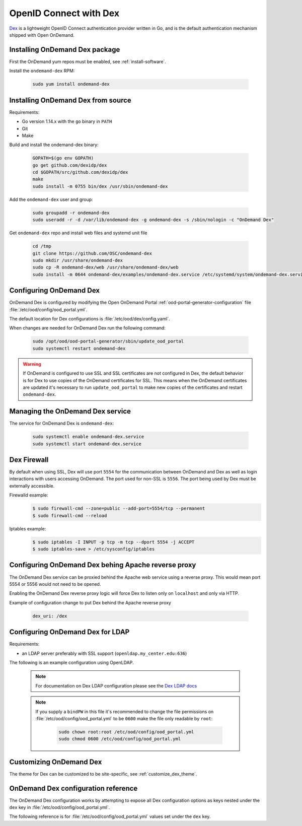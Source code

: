 .. _authentication-dex:

OpenID Connect with Dex
=======================

`Dex`_ is a lightweight OpenID Connect authentication provider written in Go, and is the default authentication mechanism shipped with Open OnDemand.

Installing OnDemand Dex package
-------------------------------

First the OnDemand yum repos must be enabled, see :ref:`install-software`.

Install the ``ondemand-dex`` RPM:

   .. code-block:: sh

      sudo yum install ondemand-dex

Installing OnDemand Dex from source
-----------------------------------

Requirements:

- Go version 1.14.x with the ``go`` binary in ``PATH``
- Git
- Make

Build and install the ondemand-dex binary:

   .. code-block:: sh

      GOPATH=$(go env GOPATH)
      go get github.com/dexidp/dex
      cd $GOPATH/src/github.com/dexidp/dex
      make
      sudo install -m 0755 bin/dex /usr/sbin/ondemand-dex

Add the ``ondemand-dex`` user and group:

   .. code-block:: sh

      sudo groupadd -r ondemand-dex
      sudo useradd -r -d /var/lib/ondemand-dex -g ondemand-dex -s /sbin/nologin -c "OnDemand Dex"

Get ``ondemand-dex`` repo and install web files and systemd unit file

   .. code-block:: sh

      cd /tmp
      git clone https://github.com/OSC/ondemand-dex
      sudo mkdir /usr/share/ondemand-dex
      sudo cp -R ondemand-dex/web /usr/share/ondemand-dex/web
      sudo install -m 0644 ondemand-dex/examples/ondemand-dex.service /etc/systemd/system/ondemand-dex.service

Configuring OnDemand Dex
------------------------

OnDemand Dex is configured by modifying the Open OnDemand Portal :ref:`ood-portal-generator-configuration` file :file:`/etc/ood/config/ood_portal.yml`.

The default location for Dex configurations is :file:`/etc/ood/dex/config.yaml`.

When changes are needed for OnDemand Dex run the following command:

   .. code-block:: sh

      sudo /opt/ood/ood-portal-generator/sbin/update_ood_portal
      sudo systemctl restart ondemand-dex

.. warning::

   If OnDemand is configured to use SSL and SSL certificates are not configured in Dex,
   the default behavior is for Dex to use copies of the OnDemand certificates for SSL.
   This means when the OnDemand certificates are updated it's necessary to run
   ``update_ood_portal`` to make new copies of the certificates and restart ``ondemand-dex``.

Managing the OnDemand Dex service
---------------------------------

The service for OnDemand Dex is ``ondemand-dex``:

   .. code-block:: sh

      sudo systemctl enable ondemand-dex.service
      sudo systemctl start ondemand-dex.service

Dex Firewall
------------

.. _dex-firewall:

By default when using SSL, Dex will use port ``5554`` for the communication between OnDemand and Dex as well as login interactions with users accessing OnDemand.  The port used for non-SSL is ``5556``.  The port being used by Dex must be externally accessible.

Firewalld example:
   .. code-block:: sh

      $ sudo firewall-cmd --zone=public --add-port=5554/tcp --permanent
      $ sudo firewall-cmd --reload

Iptables example:
   .. code-block:: sh

      $ sudo iptables -I INPUT -p tcp -m tcp --dport 5554 -j ACCEPT
      $ sudo iptables-save > /etc/sysconfig/iptables

Configuring OnDemand Dex behing Apache reverse proxy
----------------------------------------------------

The OnDemand Dex service can be proxied behind the Apache web service using a reverse proxy.
This would mean port 5554 or 5556 would not need to be opened.

Enabling the OnDemand Dex reverse proxy logic will force Dex to listen only on ``localhost`` and only
via HTTP.

Example of configuration change to put Dex behind the Apache reverse proxy

   .. code-block:: yaml

      dex_uri: /dex

Configuring OnDemand Dex for LDAP
---------------------------------

.. _dex-ldap:


Requirements:

- an LDAP server preferably with SSL support (``openldap.my_center.edu:636``)

The following is an example configuration using OpenLDAP.

   .. code-block:: yaml
      :emphasize-lines: 5-

      # /etc/ood/config/ood_portal.yml
      ---

      # ...
      dex:
        connectors:
          - type: ldap
            id: ldap
            name: LDAP
            config:
              host: openldap.my_center.edu:636
              insecureSkipVerify: false
              bindDN: cn=admin,dc=example,dc=org
              bindPW: admin
              userSearch:
                baseDN: ou=People,dc=example,dc=org
                filter: "(objectClass=posixAccount)"
                username: uid
                idAttr: uid
                emailAttr: mail
                nameAttr: gecos
                preferredUsernameAttr: uid
              groupSearch:
                baseDN: ou=Groups,dc=example,dc=org
                filter: "(objectClass=posixGroup)"
                userMatchers:
                  - userAttr: DN
                    groupAttr: member
                nameAttr: cn
   .. note::

      For documentation on Dex LDAP configuration please see the `Dex LDAP docs`_

   .. note::

      If you supply a ``bindPW`` in this file it's recommended to change the file permissions on :file:`/etc/ood/config/ood_portal.yml` to be ``0600`` make the file only readable by ``root``:

         .. code-block:: sh

            sudo chown root:root /etc/ood/config/ood_portal.yml
            sudo chmod 0600 /etc/ood/config/ood_portal.yml

Customizing OnDemand Dex
------------------------

The theme for Dex can be customized to be site-specific, see :ref:`customize_dex_theme`.

OnDemand Dex configuration reference
------------------------------------

.. _dex-configuration:

The OnDemand Dex configuration works by attempting to expose all Dex configuration options as keys nested under the ``dex`` key in :file:`/etc/ood/config/ood_portal.yml`.

The following reference is for :file:`/etc/ood/config/ood_portal.yml` values set under the ``dex`` key.

.. describe:: ssl (Boolean, null)

     Boolean to set if SSL is used, is ``true`` if OnDemand is configured for SSL, otherwise this defaults to ``false``.
     This value is used to determine which listen ports to use for Dex as well as OIDC configurations for OnDemand

.. describe:: http_port (String, Integer)

     The HTTP port used by Dex, default is ``5556``.
     Used to define ``web -> http`` in the Dex configuration as well as OIDC configurations

.. describe:: https_port (String, Integer)

     The HTTPS port used by Dex, default is ``5554``. This value is only set if SSL is enabled.
     Used to define ``web -> https`` in the Dex configuration as well as OIDC configurations

.. describe:: tls_cert (String, null)

     The path to TLS cert used by Dex.
     The default is to use the SSL certificate for OnDemand if OnDemand is configured with SSL.
     Used to define ``web -> tlsCert`` in the Dex configuration.
     If using the OnDemand certificate, a copy is made to ``/etc/ood/dex``.
     The ``ondemand-dex`` user must be able to read this file if configured.

.. describe:: tls_key (String, null)

     The path to TLS key used by Dex.
     The default is to use the SSL key for OnDemand if OnDemand is configured with SSL.
     Used to define ``web -> tlsKey`` in the Dex configuration.
     If using the OnDemand key, a copy is made to ``/etc/ood/dex``.
     The ``ondemand-dex`` user must be able to read this file if configured.

.. describe:: storage_file (String)

     The path to the Dex SQLite storage file.  Defaults to ``/etc/ood/dex/dex.db``.
     Used to define ``storage -> config -> file`` in the Dex configuration.

.. describe:: client_id (String)

     The client ID used for the OnDemand OIDC client.
     The default is to use the ``servername`` for OnDemand, and if that is not defined the host's FQDN is used.
     Sets ``staticClients[0] -> id`` in the Dex configuration as well as OnDemand OIDC configurations.

.. describe:: client_secret (String)

     The client secret used for the OnDemand OIDC client.
     The default is a randomly generated secret stored in ``/etc/ood/dex/ondemand.secret``.
     The value for this configuration can either be the secret string or path to file storing the secret.
     If using a file, the ``ondemand-dex`` user must be able to read the file.
     Sets ``staticClients[0] -> secret`` in the Dex configuration as well as OnDemand OIDC configurations.

.. describe:: client_redirect_uris (Array<String>)

     Additional OIDC client URIs to authorize for the OnDemand client.
     The values provided for this are merged with the default redirect URI generated for OnDemand.
     Sets ``staticClients[0] -> redirectURIs`` in the Dex configuration as well as OnDemand OIDC configurations.

.. describe:: client_name (String)

     The default OIDC client name for Dex. Defaults to ``OnDemand``.
     Sets ``staticClients[0] -> name`` in the Dex configuration.

.. describe:: connectors (Array<Hash>)

     This defines the external connectors used to authenticate users with Dex.
     If this value is not provided the default behavior is to set a static password of ``password`` for user ``ood@localhost``.
     This value is passed directly to the Dex configuration for ``connectors``.
     For an example of LDAP configuration see :ref:`Configuring OnDemand Dex for LDAP <dex-ldap>`.

.. describe:: frontend (Hash)

     This defines various changes for the themes and frontend look of Dex.
     The value provided is passed directly to the Dex configuration for ``frontend``.
     If ``dir`` key is not set the default of ``/usr/share/ondemand-dex/web`` is used.
     If ``theme`` key is not set the default of ``ondemand`` is used.

     Default

       .. code-block:: yaml

          frontend:
            dir: "/usr/share/ondemand-dex/web"
            theme: "ondemand"

.. describe:: grpc (Hash)

     The configuration for Dex's gRPC API.
     Value is passed directly to the Dex configuration

     Example:

       .. code-block:: yaml

          grpc:
            addr: "127.0.0.1:5557"
            tlsCert: "/etc/ood/dex/grpc-server.crt"
            tlsKey: "/etc/ood/dex/grpc-server.key"
            tlsClientCA: "/etc/ood/dex/grpc-ca.crt"

.. describe:: expiry (Hash)

     The configuration for Dex's expirations.
     Value is passed directly to the Dex configuration

     Example:

       .. code-block:: yaml

          expiry:
            signingKeys: "6h"
            idTokens: "24h"

.. _dex: https://github.com/dexidp/dex
.. _dex ldap docs: https://dexidp.io/docs/connectors/ldap/
